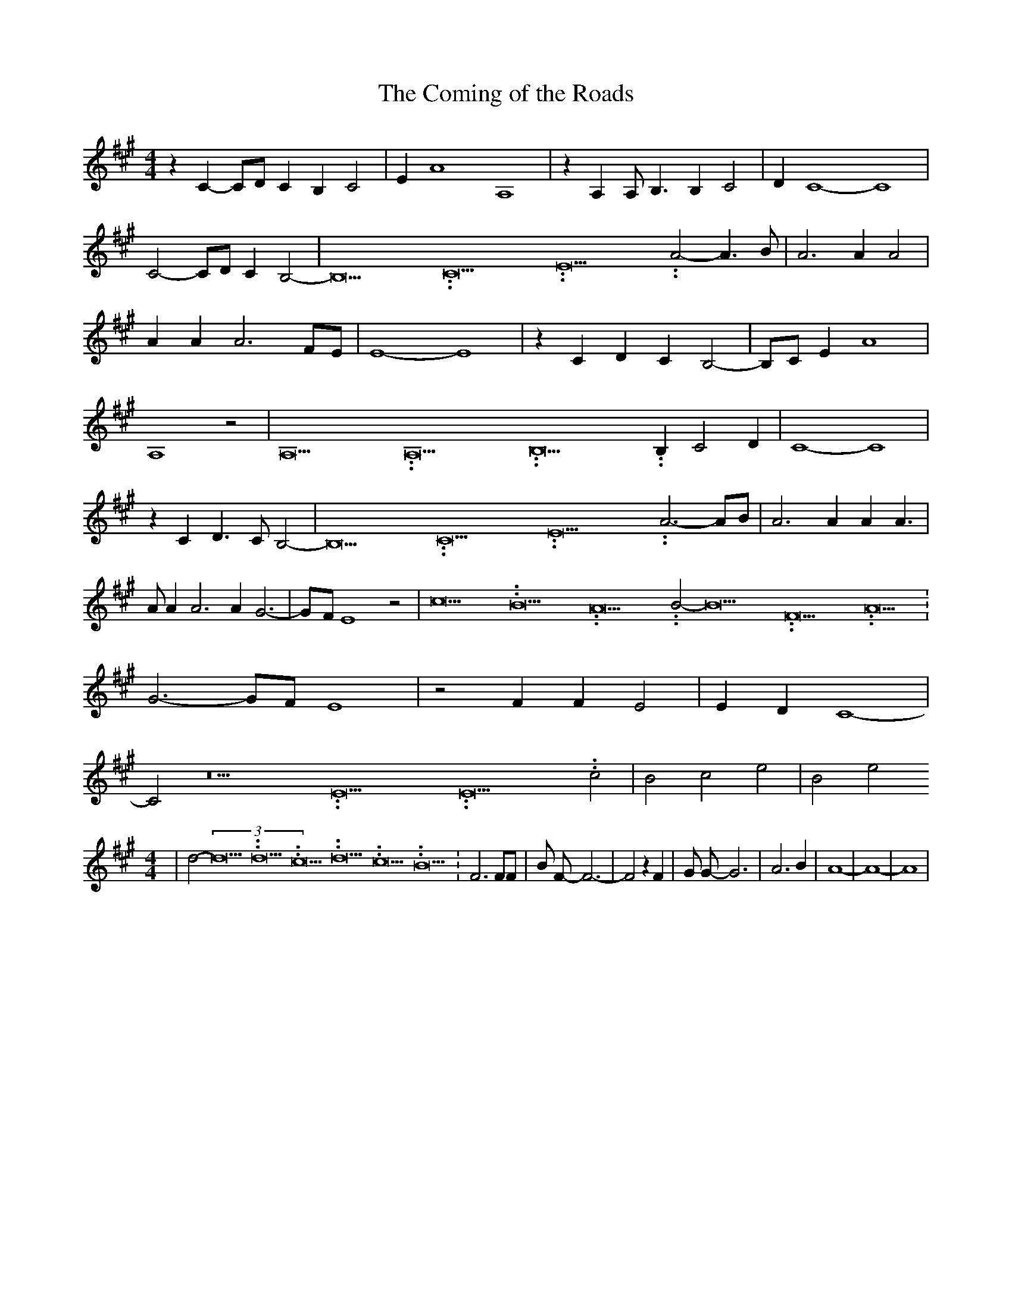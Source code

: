 % Generated more or less automatically by swtoabc by Erich Rickheit KSC
X:1
T:The Coming of the Roads
M:4/4
L:1/4
K:A
 z C- C/2D/2 C B, C2| E A4 A,4| z A, A,/2 B,3/2 B, C2| D C4- C4| C2- C/2D/2 C B,2-|\
 B,15.9999925000037/23.999988000006 C15.9999925000037/23.999988000006 E15.9999925000037/23.999988000006 A2- A3/2- B/2|\
 A3 A A2| A A A3 F/2E/2| E4- E4| z C D C B,2-| B,/2C/2 E A4| A,4 z2|\
 A,15.9999925000037/23.999988000006 A,15.9999925000037/23.999988000006 B,15.9999925000037/23.999988000006 B, C2 D|\
 C4- C4| z C D3/2 C/2 B,2-| B,15.9999925000037/23.999988000006 C15.9999925000037/23.999988000006 E15.9999925000037/23.999988000006 A3-A/2-B/2|\
 A3 A A A3/2| A/2 A A3 A G3-|G/2-F/2 E4 z2| c15.9999925000037/23.999988000006 B15.9999925000037/23.999988000006 A15.9999925000037/23.999988000006 B2- B15.9999925000037/23.999988000006 F15.9999925000037/23.999988000006 A15.9999925000037/23.999988000006|\
 G3-G/2-F/2 E4| z2 F F E2| E D C4-| C2 z15.9999925000037/23.999988000006 E15.9999925000037/23.999988000006 E15.9999925000037/23.999988000006 c2|\
 B2 c2 e2| B2 e2
M:4/4
| d2-(3d15.9999925000037/23.999988000006d15.9999925000037/23.999988000006c15.9999925000037/23.999988000006d15.9999925000037/23.999988000006c15.9999925000037/23.999988000006B15.9999925000037/23.999988000006|\
 F3 F/2F/2| B/2 F/2- F3-| F2 z F| G/2 G/2- G3| A3 B| A4-| A4-| A4|\


